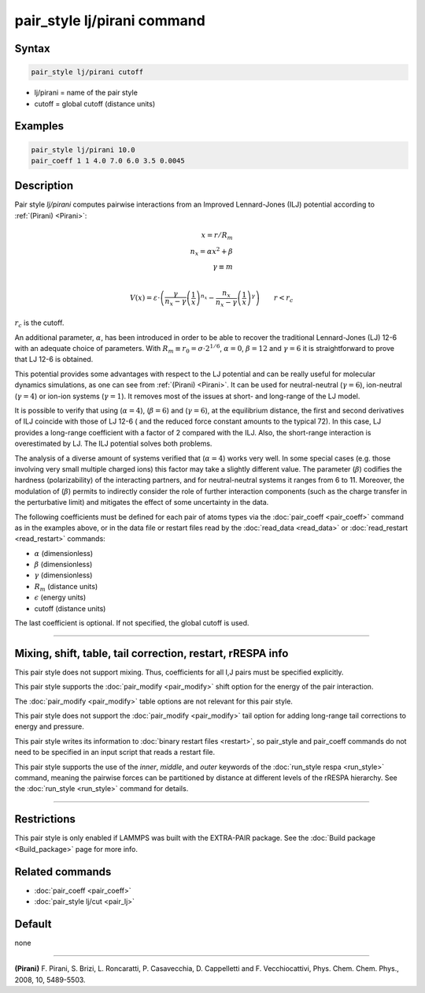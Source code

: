.. index:: pair_style lj/pirani

pair_style lj/pirani command
==================================

Syntax
""""""

.. code-block:: LAMMPS

   pair_style lj/pirani cutoff

* lj/pirani = name of the pair style
* cutoff = global cutoff (distance units)

Examples
""""""""

.. code-block:: LAMMPS

   pair_style lj/pirani 10.0
   pair_coeff 1 1 4.0 7.0 6.0 3.5 0.0045

Description
"""""""""""

.. versionadded:: TBD

Pair style *lj/pirani* computes pairwise interactions from an Improved
Lennard-Jones (ILJ) potential according to :ref:`(Pirani) <Pirani>`:


.. math::

   x = r/R_m   \\
   n_x = \alpha*x^2 + \beta   \\
   \gamma \equiv m  \\

  V(x) = \varepsilon \cdot \left( \frac{\gamma}{ n_x - \gamma}  \left(\frac{1}{x} \right)^{n_x}
          -  \frac{n_x}{n_x - \gamma}  \left(\frac{1}{x} \right)^{\gamma} \right) \qquad r < r_c

:math:`r_c` is the cutoff.


An additional parameter, :math:`\alpha`, has been introduced in order
to be able to recover the traditional Lennard-Jones (LJ) 12-6 with an adequate
choice of parameters. With :math:`R_m \equiv r_0 = \sigma \cdot 2^{1 / 6}`,
:math:`\alpha = 0`, :math:`\beta = 12` and :math:`\gamma = 6`
it is straightforward to prove that LJ 12-6 is obtained.


This potential provides some advantages with respect to the LJ
potential and can be really useful for molecular dynamics simulations,
as one can see from :ref:`(Pirani) <Pirani>`.
It can be used for neutral-neutral (:math:`\gamma = 6`),
ion-neutral (:math:`\gamma = 4`) or ion-ion systems (:math:`\gamma = 1`).
It removes most of the issues at short- and long-range of the LJ model.


It is possible to verify that using (:math:`\alpha= 4`), (:math:`\beta= 6`)
and (:math:`\gamma = 6`), at the equilibrium distance,
the first and second derivatives of ILJ coincide with those of LJ 12-6
( and the reduced force constant amounts to the typical 72).
In this case, LJ provides a long-range coefficient with a factor of 2 compared
with the ILJ. Also, the short-range interaction is overestimated by LJ.
The ILJ potential solves both problems.


The analysis of a diverse amount of systems verified that (:math:`\alpha= 4`)
works very well. In some special cases (e.g. those involving very small
multiple charged ions) this factor may take a slightly different value.
The parameter (:math:`\beta`) codifies the hardness (polarizability) of the
interacting partners, and for neutral-neutral systems it ranges from 6 to 11.
Moreover, the modulation of (:math:`\beta`) permits to indirectly consider the
role of further interaction components (such as the charge transfer in the
perturbative limit) and mitigates the effect of some uncertainty in the data.


The following coefficients must be defined for each pair of atoms
types via the :doc:`pair_coeff <pair_coeff>` command as in the examples
above, or in the data file or restart files read by the
:doc:`read_data <read_data>` or :doc:`read_restart <read_restart>`
commands:

* :math:`\alpha` (dimensionless)
* :math:`\beta` (dimensionless)
* :math:`\gamma` (dimensionless)
* :math:`R_m` (distance units)
* :math:`\epsilon` (energy units)
* cutoff (distance units)

The last coefficient is optional. If not specified, the global cutoff is used.

----------

Mixing, shift, table, tail correction, restart, rRESPA info
"""""""""""""""""""""""""""""""""""""""""""""""""""""""""""

This pair style does not support mixing.  Thus, coefficients for all I,J
pairs must be specified explicitly.

This pair style supports the :doc:`pair_modify <pair_modify>` shift
option for the energy of the pair interaction.

The :doc:`pair_modify <pair_modify>` table options are not relevant for
this pair style.

This pair style does not support the :doc:`pair_modify <pair_modify>`
tail option for adding long-range tail corrections to energy and
pressure.

This pair style writes its information to :doc:`binary restart files
<restart>`, so pair_style and pair_coeff commands do not need to be
specified in an input script that reads a restart file.

This pair style supports the use of the *inner*, *middle*, and
*outer* keywords of the :doc:`run_style respa <run_style>` command,
meaning the pairwise forces can be partitioned by distance at different
levels of the rRESPA hierarchy. See the :doc:`run_style <run_style>`
command for details.


----------

Restrictions
""""""""""""

This pair style is only enabled if LAMMPS was built with the EXTRA-PAIR
package.  See the :doc:`Build package <Build_package>` page for more
info.

Related commands
""""""""""""""""

* :doc:`pair_coeff <pair_coeff>`
* :doc:`pair_style lj/cut <pair_lj>`

Default
"""""""

none

--------------

.. _Pirani:

**(Pirani)** F. Pirani, S. Brizi, L. Roncaratti, P. Casavecchia, D. Cappelletti and F. Vecchiocattivi,
Phys. Chem. Chem. Phys., 2008, 10, 5489-5503.
